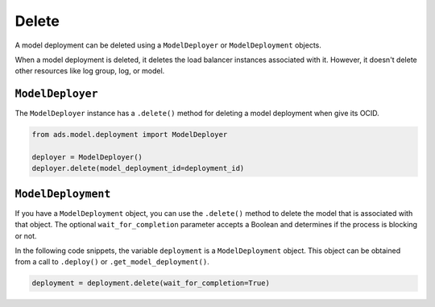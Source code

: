 Delete
******

A model deployment can be deleted using a ``ModelDeployer`` or ``ModelDeployment`` objects.

When a model deployment is deleted, it deletes the load balancer instances associated with it. However, it doesn't delete other resources like log group, log, or model.


``ModelDeployer``
=================

The ``ModelDeployer`` instance has a ``.delete()`` method for deleting a model deployment when give its OCID. 

.. code-block:: python3

   from ads.model.deployment import ModelDeployer

   deployer = ModelDeployer()
   deployer.delete(model_deployment_id=deployment_id)


``ModelDeployment``
===================

If you have a ``ModelDeployment`` object, you can use the ``.delete()`` method to delete the model that is associated with that object. The optional ``wait_for_completion`` parameter accepts a Boolean and determines if the process is blocking or not. 

In the following code snippets, the variable ``deployment`` is a ``ModelDeployment`` object.  This object can be obtained from a call to ``.deploy()`` or ``.get_model_deployment()``.

.. code-block:: python3

    deployment = deployment.delete(wait_for_completion=True)

